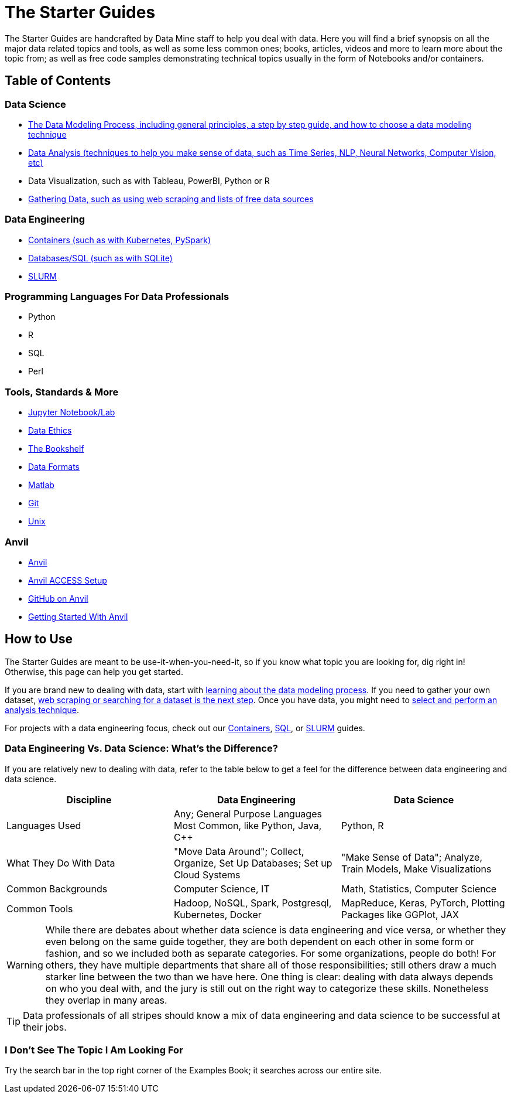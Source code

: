 = The Starter Guides

The Starter Guides are handcrafted by Data Mine staff to help you deal with data. Here you will find a brief synopsis on all the major data related topics and tools, as well as some less common ones; books, articles, videos and more to learn more about the topic from; as well as free code samples demonstrating technical topics usually in the form of Notebooks and/or containers. 

== Table of Contents

=== Data Science
* xref:starter-guides:data-science:data-modeling/introduction.adoc[The Data Modeling Process, including general principles, a step by step guide, and how to choose a data modeling technique]
* xref:starter-guides:data-science:data-analysis/introduction-data-analysis-techniques.adoc[Data Analysis (techniques to help you make sense of data, such as Time Series, NLP, Neural Networks, Computer Vision, etc)]
* Data Visualization, such as with Tableau, PowerBI, Python or R
* xref:starter-guides:data-science:gather-data/free-data-sets.adoc[Gathering Data, such as using web scraping and lists of free data sources]

=== Data Engineering
* xref:starter-guides:data-engineering:containers/intro-to-containers.adoc[Containers (such as with Kubernetes, PySpark)]
* xref:starter-guides:data-engineering:databases/introduction-databases.adoc[Databases/SQL (such as with SQLite)]
* xref:starter-guides:data-engineering:slurm/introduction-slurm.adoc[SLURM]

=== Programming Languages For Data Professionals
* Python
* R
* SQL
* Perl

=== Tools, Standards & More
* xref:starter-guides:tools-and-standards:jupyter.adoc[Jupyter Notebook/Lab]
* xref:starter-guides:tools-and-standards:data-science-ethics.adoc[Data Ethics]
* xref:tools-and-standards:bookshelf.adoc[The Bookshelf]
* xref:starter-guides:tools-and-standards:data-formats/introduction-data-formats.adoc[Data Formats]
* xref:starter-guides:tools-and-standards:matlab/introduction-matlab.adoc[Matlab]
* xref:starter-guides:tools-and-standards:git/introduction-git.adoc[Git]
* xref:starter-guides:tools-and-standards:unix/introduction-unix.adoc[Unix]

=== Anvil
* xref:anvil:introduction.adoc[Anvil]
* xref:anvil:access-setup.adoc[Anvil ACCESS Setup]
* xref:starter-guides:tools-and-standards:git/github-anvil.adoc[GitHub on Anvil]
* xref:anvil:anvil-getting-started.adoc[Getting Started With Anvil]

== How to Use 

The Starter Guides are meant to be use-it-when-you-need-it, so if you know what topic you are looking for, dig right in! Otherwise, this page can help you get started.

If you are brand new to dealing with data, start with xref:starter-guides:data-science:data-modeling/introduction.adoc[learning about the data modeling process]. If you need to gather your own dataset, xref:starter-guides:data-science:gather-data/free-data-sets.adoc[web scraping or searching for a dataset is the next step]. Once you have data, you might need to xref:starter-guides:data-science:data-modeling/choosing-model/introduction.adoc[select and perform an analysis technique]. 

For projects with a data engineering focus, check out our xref:starter-guides:data-engineering:containers/intro-to-containers.adoc[Containers], xref:starter-guides:data-engineering:databases/introduction-databases.adoc[SQL], or xref:starter-guides:data-engineering:slurm/introduction-slurm.adoc[SLURM] guides.

=== Data Engineering Vs. Data Science: What's the Difference?

If you are relatively new to dealing with data, refer to the table below to get a feel for the difference between data engineering and data science.

[cols="3,3,3"]
|===
|Discipline |Data Engineering | Data Science

|Languages Used
|Any; General Purpose Languages Most Common, like Python, Java, C++
| Python, R

|What They Do With Data
|"Move Data Around"; Collect, Organize, Set Up Databases; Set up Cloud Systems
| "Make Sense of Data"; Analyze, Train Models, Make Visualizations

|Common Backgrounds
|Computer Science, IT
|Math, Statistics, Computer Science

|Common Tools
| Hadoop, NoSQL, Spark, Postgresql, Kubernetes, Docker
| MapReduce, Keras, PyTorch, Plotting Packages like GGPlot, JAX 

|===

WARNING: While there are debates about whether data science is data engineering and vice versa, or whether they even belong on the same guide together, they are both dependent on each other in some form or fashion, and so we included both as separate categories. For some organizations, people do both! For others, they have multiple departments that share all of those responsibilities; still others draw a much starker line between the two than we have here. One thing is clear: dealing with data always depends on who you deal with, and the jury is still out on the right way to categorize these skills. Nonetheless they overlap in many areas.

TIP: Data professionals of all stripes should know a mix of data engineering and data science to be successful at their jobs. 

=== I Don't See The Topic I Am Looking For

Try the search bar in the top right corner of the Examples Book; it searches across our entire site.